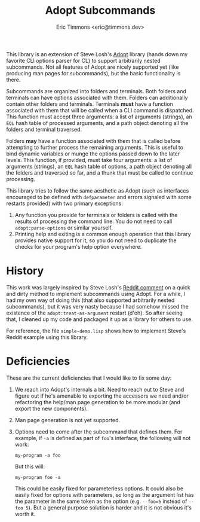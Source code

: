 #+TITLE: Adopt Subcommands
#+AUTHOR: Eric Timmons <eric@timmons.dev>

This library is an extension of Steve Losh's [[https://docs.stevelosh.com/adopt/][Adopt]] library (hands down my
favorite CLI options parser for CL) to support arbitrarily nested
subcommands. Not all features of Adopt are nicely supported yet (like producing
man pages for subcommands), but the basic functionality is there.

Subcommands are organized into folders and terminals. Both folders and
terminals can have options associated with them. Folders can additionally
contain other folders and terminals. Terminals *must* have a function
associated with them that will be called when a CLI command is dispatched. This
function must accept three arguments: a list of arguments (strings), an =EQL=
hash table of processed arguments, and a path object denoting all the folders
and terminal traversed.

Folders *may* have a function associated with them that is called before
attempting to further process the remaining arguments. This is useful to bind
dynamic variables or munge the options passed down to the later levels. This
function, if provided, must take four arguments: a list of arguments (strings),
an =EQL= hash table of options, a path object denoting all the folders and
traversed so far, and a thunk that must be called to continue processing.

This library tries to follow the same aesthetic as Adopt (such as interfaces
encouraged to be defined with =defparameter= and errors signaled with some
restarts provided) with two primary exceptions:

1. Any function you provide for terminals or folders is called with the results
   of processing the command line. You do not need to call
   =adopt:parse-options= or similar yourself.
2. Printing help and exiting is a common enough operation that this library
   provides native support for it, so you do not need to duplicate the checks
   for your program's help option everywhere.

* History

  This work was largely inspired by Steve Losh's [[https://old.reddit.com/r/Common_Lisp/comments/m7gjno/writing_small_cli_programs_in_common_lisp_steve/grdqq1j/][Reddit comment]] on a quick and
  dirty method to implement subcommands using Adopt. For a while, I had my own
  way of doing this (that also supported arbitrarily nested subcommands), but it
  was very nasty because I had somehow missed the existence of the
  =adopt:treat-as-argument= restart (d'oh). So after seeing that, I cleaned up my
  code and packaged it up as a library for others to use.

  For reference, the file =simple-demo.lisp= shows how to implement Steve's
  Reddit example using this library.

* Deficiencies

  These are the current deficiencies that I would like to fix some day:

  1. We reach into Adopt's internals a bit. Need to reach out to Steve and
     figure out if he's amenable to exporting the accessors we need and/or
     refactoring the help/man page generation to be more modular (and export
     the new components).

  2. Man page generation is not yet supported.

  3. Options need to come after the subcommand that defines them. For example,
     if =-a= is defined as part of =foo='s interface, the following will not
     work:

     #+begin_src shell
       my-program -a foo
     #+end_src

     But this will:

     #+begin_src shell
       my-program foo -a
     #+end_src

     This could be easily fixed for parameterless options. It could also be
     easily fixed for options with parameters, so long as the argument list has
     the parameter in the same token as the option (e.g. =--foo=5= instead of
     =--foo 5=). But a general purpose solution is harder and it is not obvious
     it's worth it.
